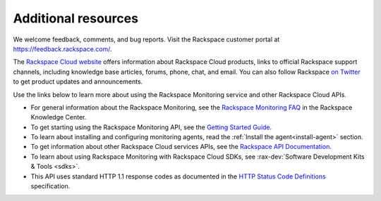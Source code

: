 Additional resources
~~~~~~~~~~~~~~~~~~~~~~

We welcome feedback, comments, and bug reports. Visit the Rackspace customer portal
at https://feedback.rackspace.com/.

The `Rackspace Cloud website`_ offers information about Rackspace Cloud products,
links to official Rackspace support channels, including knowledge base articles,
forums, phone, chat, and email.  You can also follow Rackspace `on Twitter`_ to get
product updates and announcements.

Use the links below to learn more about using the Rackspace Monitoring service and
other Rackspace Cloud APIs.


- For general information about the Rackspace Monitoring, see the `Rackspace Monitoring FAQ`_
  in the Rackspace Knowledge Center.

- To get starting using the Rackspace Monitoring API, see the `Getting Started Guide`_.

- To learn about installing and configuring monitoring agents, read the :ref:`Install the agent<install-agent>` section.

- To get information about other Rackspace Cloud services APIs, see the
  `Rackspace API Documentation`_.

- To learn about using Rackspace Monitoring with Rackspace Cloud SDKs, see
  :rax-dev:`Software Development Kits & Tools <sdks>`.

- This API uses standard HTTP 1.1 response codes as documented in the `HTTP Status Code Definitions`_
  specification.

.. _Rackspace Cloud website: http://www.rackspace.com/cloud/

.. _on Twitter: http://www.twitter.com/rackspace
.. _Rackspace Monitoring FAQ: http://www.rackspace.com/knowledge_center/product-faq/cloud-monitoring
.. _Getting Started Guide: http://docs.rackspace.com/cm/api/v1.0/cm-getting-started/content/Introduction.html
.. _Rackspace API Documentation: https://developer.rackspace.com/docs/
.. _Software Development Kits & Tools: https://developer.rackspace.com/docs/#sdks
.. _HTTP Status Code Definitions: http://www.w3.org/Protocols/rfc2616/rfc2616-sec10.html
